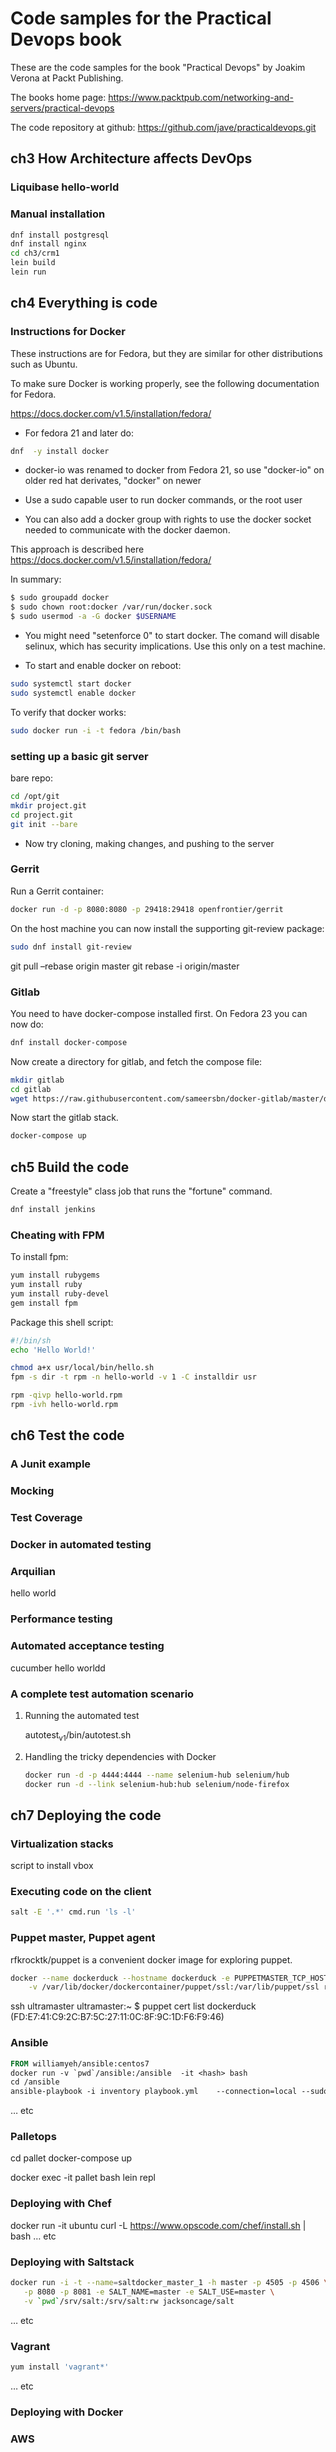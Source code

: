 * Code samples for the Practical Devops book
These are the code samples for the book "Practical Devops" by Joakim
Verona at Packt Publishing.

The books home page:
https://www.packtpub.com/networking-and-servers/practical-devops

The code repository at github:
https://github.com/jave/practicaldevops.git
** ch3 How Architecture affects DevOps
*** COMMENT Shared authentication( with ldap)
*** COMMENT large binary files
*** COMMENT The Pull Request model

*** Liquibase hello-world

*** Manual installation
#+BEGIN_SRC sh
dnf install postgresql
dnf install nginx
cd ch3/crm1
lein build
lein run
#+END_SRC
** ch4 Everything is code
*** Instructions for Docker
These instructions are for Fedora, but they are similar for other
distributions such as Ubuntu.

To make sure Docker is working properly,
see the following documentation for Fedora. 

https://docs.docker.com/v1.5/installation/fedora/

- For fedora 21 and later do: 
#+BEGIN_SRC sh
dnf  -y install docker
#+END_SRC

- docker-io was renamed to docker from Fedora 21, so use "docker-io" on older red hat
  derivates, "docker" on newer

- Use a sudo capable user to run docker commands, or the root user

- You can also add a docker group with rights to use the docker socket
  needed to communicate with the docker daemon.

This approach is described here
https://docs.docker.com/v1.5/installation/fedora/

In summary:
#+BEGIN_SRC sh
$ sudo groupadd docker
$ sudo chown root:docker /var/run/docker.sock
$ sudo usermod -a -G docker $USERNAME
#+END_SRC

- You might need "setenforce 0" to start docker.  The comand will
  disable selinux, which has security implications. Use this only on a
  test machine.

- To start and enable docker on reboot:
#+BEGIN_SRC sh
sudo systemctl start docker
sudo systemctl enable docker
#+END_SRC

To verify that docker works:
#+BEGIN_SRC sh
sudo docker run -i -t fedora /bin/bash
#+END_SRC

*** setting up a basic git server
bare repo:
#+BEGIN_SRC sh
cd /opt/git 
mkdir project.git
cd project.git
git init --bare
#+END_SRC

- Now try cloning, making changes, and pushing to the server
*** Gerrit 
Run a Gerrit container:
#+BEGIN_SRC sh
docker run -d -p 8080:8080 -p 29418:29418 openfrontier/gerrit
#+END_SRC

On the host machine you can now install the supporting git-review
package:
#+BEGIN_SRC sh
sudo dnf install git-review
#+END_SRC

# TODO needs explanation
git pull --rebase origin master
git rebase -i origin/master

*** COMMENT The Pull Request model
*** Gitlab
You need to have docker-compose installed first.
On Fedora 23 you can now do:
#+BEGIN_SRC sh
dnf install docker-compose
#+END_SRC

Now create a directory for gitlab, and fetch the compose file:
#+BEGIN_SRC sh
mkdir gitlab 
cd gitlab 
wget https://raw.githubusercontent.com/sameersbn/docker-gitlab/master/docker-compose.yml
#+END_SRC

Now start the gitlab stack.
#+BEGIN_SRC sh
docker-compose up
#+END_SRC

** ch5 Build the code
Create a "freestyle" class job that runs the "fortune" command.
#+BEGIN_SRC sh
dnf install jenkins
#+END_SRC

*** Cheating with FPM
To install fpm:
#+BEGIN_SRC sh
yum install rubygems
yum install ruby
yum install ruby-devel
gem install fpm
#+END_SRC

Package this shell script:
#+BEGIN_SRC sh
#!/bin/sh
echo 'Hello World!'

chmod a+x usr/local/bin/hello.sh
fpm -s dir -t rpm -n hello-world -v 1 -C installdir usr

rpm -qivp hello-world.rpm
rpm -ivh hello-world.rpm
#+END_SRC
*** COMMENT Build slaves
*** COMMENT A note on cross-compiling
*** COMMENT Chaining jobs, build pipelines
*** COMMENT Build in dependency order

** ch6 Test the code
*** A Junit example
# TODO ?? seems kind of emoty.
*** Mocking
*** Test Coverage
*** Docker in automated testing
*** Arquilian
hello world
*** Performance testing
*** Automated acceptance testing
cucumber hello worldd
*** A complete test automation scenario
**** Running the automated test
autotest_v1/bin/autotest.sh
**** Handling the tricky dependencies with Docker
#+BEGIN_SRC sh
docker run -d -p 4444:4444 --name selenium-hub selenium/hub
docker run -d --link selenium-hub:hub selenium/node-firefox
#+END_SRC
** ch7 Deploying the code
*** Virtualization stacks
script to install vbox
*** Executing code on the client
#+BEGIN_SRC sh
salt -E '.*' cmd.run 'ls -l'
#+END_SRC

*** Puppet master, Puppet agent
# TODO https://hub.docker.com/r/rfkrocktk/puppet/ this is the agent

# https://hub.docker.com/r/rfkrocktk/puppetmaster/ this is the master

rfkrocktk/puppet is a convenient docker image for exploring puppet. 

#+BEGIN_SRC sh
docker --name dockerduck --hostname dockerduck -e PUPPETMASTER_TCP_HOST=ultramaster.example.com \
    -v /var/lib/docker/dockercontainer/puppet/ssl:/var/lib/puppet/ssl rfkrocktk/puppet
#+END_SRC
ssh ultramaster
ultramaster:~ $ puppet cert list
dockerduck (FD:E7:41:C9:2C:B7:5C:27:11:0C:8F:9C:1D:F6:F9:46)

*** Ansible
#+BEGIN_SRC Dockerfile
FROM williamyeh/ansible:centos7
docker run -v `pwd`/ansible:/ansible  -it <hash> bash
cd /ansible
ansible-playbook -i inventory playbook.yml    --connection=local --sudo
#+END_SRC
... etc
*** Palletops
cd pallet
docker-compose up

docker exec -it pallet  bash 
lein repl
*** Deploying with Chef
docker run -it ubuntu
curl -L https://www.opscode.com/chef/install.sh | bash
... etc
*** Deploying with Saltstack
#+BEGIN_SRC sh
docker run -i -t --name=saltdocker_master_1 -h master -p 4505 -p 4506 \
   -p 8080 -p 8081 -e SALT_NAME=master -e SALT_USE=master \
   -v `pwd`/srv/salt:/srv/salt:rw jacksoncage/salt
#+END_SRC
... etc
*** Vagrant
#+BEGIN_SRC sh
yum install 'vagrant*'
#+END_SRC

... etc
*** Deploying with Docker
# TODO ??? unfinished?
*** AWS
*** Azure
** ch8 Monitoring the code
*** Nagios 
#+BEGIN_SRC sh
docker run -e     NAGIOSADMIN_USER=nagiosadmin -e NAGIOSAMDIN_PASS=nagios  -p 80:30000 cpuguy83/nagios 
#+END_SRC

... etc
*** Munin
#+BEGIN_SRC sh
docker run -p 30005:80 lrivallain/munin:latest
#+END_SRC

... etc
*** Ganglia
#+BEGIN_SRC sh
docker run wookietreiber/ganglia --help
#+END_SRC

... etc
# TODO the docker compose example is broken!
*** Graphite
#+BEGIN_SRC sh
 docker run -it \
  -p 30020:80 \
  -p 2003:2003 \
  sitespeedio/graphite
#+END_SRC
...etc
*** Log handling
** ch9 Issue Tracking
** ch10 The Internet of Things and DevOps
...  Nodemcu Amica
